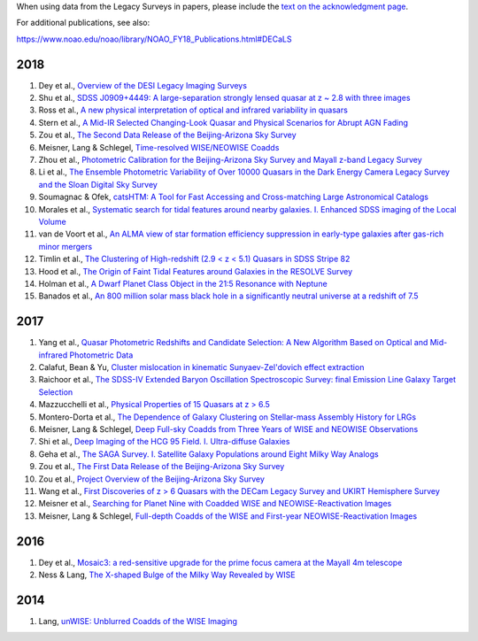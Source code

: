 .. title: Publications that use Legacy Survey data or tools
.. slug: pubs
.. tags: mathjax
.. description: 

.. |leq|    unicode:: U+2264 .. LESS-THAN-OR-EQUAL-TO SIGN
.. |geq|    unicode:: U+2265 .. GREATER-THAN-OR-EQUAL-TO SIGN

When using data from the Legacy Surveys in papers, please include the `text on the acknowledgment page`_.

For additional publications, see also:

https://www.noao.edu/noao/library/NOAO_FY18_Publications.html#DECaLS

2018
====

#. Dey et al., `Overview of the DESI Legacy Imaging Surveys`_
#. Shu et al., `SDSS J0909+4449: A large-separation strongly lensed quasar at z ~ 2.8 with three images`_
#. Ross et al., `A new physical interpretation of optical and infrared variability in quasars`_
#. Stern et al., `A Mid-IR Selected Changing-Look Quasar and Physical Scenarios for Abrupt AGN Fading`_
#. Zou et al., `The Second Data Release of the Beijing-Arizona Sky Survey`_
#. Meisner, Lang & Schlegel, `Time-resolved WISE/NEOWISE Coadds`_
#. Zhou et al., `Photometric Calibration for the Beijing-Arizona Sky Survey and Mayall z-band Legacy Survey`_
#. Li et al., `The Ensemble Photometric Variability of Over 10000 Quasars in the Dark Energy Camera Legacy Survey and the Sloan Digital Sky Survey`_
#. Soumagnac & Ofek, `catsHTM: A Tool for Fast Accessing and Cross-matching Large Astronomical Catalogs`_
#. Morales et al., `Systematic search for tidal features around nearby galaxies. I. Enhanced SDSS imaging of the Local Volume`_
#. van de Voort et al., `An ALMA view of star formation efficiency suppression in early-type galaxies after gas-rich minor mergers`_
#. Timlin et al., `The Clustering of High-redshift (2.9 < z < 5.1) Quasars in SDSS Stripe 82`_
#. Hood et al., `The Origin of Faint Tidal Features around Galaxies in the RESOLVE Survey`_
#. Holman et al., `A Dwarf Planet Class Object in the 21:5 Resonance with Neptune`_
#. Banados et al., `An 800 million solar mass black hole in a significantly neutral universe at a redshift of 7.5`_

2017
====
#. Yang et al., `Quasar Photometric Redshifts and Candidate Selection: A New Algorithm Based on Optical and Mid-infrared Photometric Data`_
#. Calafut, Bean & Yu, `Cluster mislocation in kinematic Sunyaev-Zel'dovich effect extraction`_
#. Raichoor et al., `The SDSS-IV Extended Baryon Oscillation Spectroscopic Survey: final Emission Line Galaxy Target Selection`_
#. Mazzucchelli et al., `Physical Properties of 15 Quasars at z > 6.5`_
#. Montero-Dorta et al., `The Dependence of Galaxy Clustering on Stellar-mass Assembly History for LRGs`_
#. Meisner, Lang & Schlegel, `Deep Full-sky Coadds from Three Years of WISE and NEOWISE Observations`_
#. Shi et al., `Deep Imaging of the HCG 95 Field. I. Ultra-diffuse Galaxies`_
#. Geha et al., `The SAGA Survey. I. Satellite Galaxy Populations around Eight Milky Way Analogs`_
#. Zou et al., `The First Data Release of the Beijing-Arizona Sky Survey`_
#. Zou et al., `Project Overview of the Beijing-Arizona Sky Survey`_
#. Wang et al., `First Discoveries of z > 6 Quasars with the DECam Legacy Survey and UKIRT Hemisphere Survey`_
#. Meisner et al., `Searching for Planet Nine with Coadded WISE and NEOWISE-Reactivation Images`_
#. Meisner, Lang & Schlegel, `Full-depth Coadds of the WISE and First-year NEOWISE-Reactivation Images`_

2016
====
#. Dey et al., `Mosaic3: a red-sensitive upgrade for the prime focus camera at the Mayall 4m telescope`_
#. Ness & Lang, `The X-shaped Bulge of the Milky Way Revealed by WISE`_

2014
====
#. Lang, `unWISE: Unblurred Coadds of the WISE Imaging`_

.. _`text on the acknowledgment page`: ../acknowledgment

.. _`Overview of the DESI Legacy Imaging Surveys`: http://adsabs.harvard.edu/abs/2018arXiv180408657D
.. _`SDSS J0909+4449: A large-separation strongly lensed quasar at z ~ 2.8 with three images`: http://adsabs.harvard.edu/abs/2018MNRAS.481L.136S
.. _`A new physical interpretation of optical and infrared variability in quasars`: http://adsabs.harvard.edu/abs/2018MNRAS.480.4468R
.. _`A Mid-IR Selected Changing-Look Quasar and Physical Scenarios for Abrupt AGN Fading`: http://adsabs.harvard.edu/abs/2018ApJ...864...27S
.. _`The Second Data Release of the Beijing-Arizona Sky Survey`: http://adsabs.harvard.edu/abs/2018ApJS..237...37Z
.. _`Time-resolved WISE/NEOWISE Coadds`: http://adsabs.harvard.edu/abs/2018AJ....156...69M
.. _`Photometric Calibration for the Beijing-Arizona Sky Survey and Mayall z-band Legacy Survey`: http://adsabs.harvard.edu/abs/2018PASP..130h5001Z
.. _`The Ensemble Photometric Variability of Over 10000 Quasars in the Dark Energy Camera Legacy Survey and the Sloan Digital Sky Survey`: http://adsabs.harvard.edu/abs/2018ApJ...861....6L
.. _`catsHTM: A Tool for Fast Accessing and Cross-matching Large Astronomical Catalogs`: http://adsabs.harvard.edu/abs/2018PASP..130g5002S
.. _`Systematic search for tidal features around nearby galaxies. I. Enhanced SDSS imaging of the Local Volume`: http://adsabs.harvard.edu/abs/2018A%26A...614A.143M
.. _`An ALMA view of star formation efficiency suppression in early-type galaxies after gas-rich minor mergers`: http://adsabs.harvard.edu/abs/2018MNRAS.476..122V
.. _`The Clustering of High-redshift (2.9 < z < 5.1) Quasars in SDSS Stripe 82`: http://adsabs.harvard.edu/abs/2018ApJ...859...20T
.. _`The Origin of Faint Tidal Features around Galaxies in the RESOLVE Survey`: http://adsabs.harvard.edu/abs/2018ApJ...857..144H
.. _`A Dwarf Planet Class Object in the 21:5 Resonance with Neptune`: http://adsabs.harvard.edu/abs/2018ApJ...855L...6H
.. _`An 800 million solar mass black hole in a significantly neutral universe at a redshift of 7.5`: http://adsabs.harvard.edu/abs/2018Natur.553..473B

.. _`Quasar Photometric Redshifts and Candidate Selection: A New Algorithm Based on Optical and Mid-infrared Photometric Data`: http://adsabs.harvard.edu/abs/2017AJ....154..269Y
.. _`Cluster mislocation in kinematic Sunyaev-Zel'dovich effect extraction`: http://adsabs.harvard.edu/abs/2017PhRvD..96l3529C
.. _`Physical Properties of 15 Quasars at z > 6.5`: http://adsabs.harvard.edu/abs/2017ApJ...849...91M
.. _`The Dependence of Galaxy Clustering on Stellar-mass Assembly History for LRGs`: http://adsabs.harvard.edu/abs/2017ApJ...848L...2M
.. _`Deep Full-sky Coadds from Three Years of WISE and NEOWISE Observations`: http://adsabs.harvard.edu/abs/2017AJ....154..161M
.. _`The SDSS-IV Extended Baryon Oscillation Spectroscopic Survey: final Emission Line Galaxy Target Selection`: http://adsabs.harvard.edu/abs/2017MNRAS.471.3955R
.. _`Deep Imaging of the HCG 95 Field. I. Ultra-diffuse Galaxies`: http://adsabs.harvard.edu/abs/2017ApJ...846...26S
.. _`The SAGA Survey. I. Satellite Galaxy Populations around Eight Milky Way Analogs`: http://adsabs.harvard.edu/abs/2017ApJ...847....4G
.. _`The First Data Release of the Beijing-Arizona Sky Survey`: http://adsabs.harvard.edu/abs/2017AJ....153..276Z
.. _`Project Overview of the Beijing-Arizona Sky Survey`: http://adsabs.harvard.edu/abs/2017PASP..129f4101Z
.. _`First Discoveries of z > 6 Quasars with the DECam Legacy Survey and UKIRT Hemisphere Survey`: http://adsabs.harvard.edu/abs/2017ApJ...839...27W
.. _`Searching for Planet Nine with Coadded WISE and NEOWISE-Reactivation Images`: http://adsabs.harvard.edu/abs/2017AJ....153...65M
.. _`Full-depth Coadds of the WISE and First-year NEOWISE-Reactivation Images`: http://adsabs.harvard.edu/abs/2017AJ....153...38M

.. _`Mosaic3: a red-sensitive upgrade for the prime focus camera at the Mayall 4m telescope`: http://adsabs.harvard.edu/abs/2016SPIE.9908E..2CD
.. _`The X-shaped Bulge of the Milky Way Revealed by WISE`: http://adsabs.harvard.edu/abs/2016AJ....152...14N

.. _`unWISE: Unblurred Coadds of the WISE Imaging`: http://adsabs.harvard.edu/abs/2014AJ....147..108L
